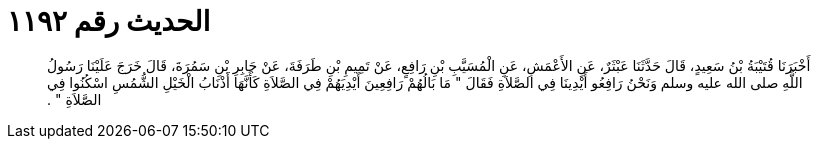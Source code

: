 
= الحديث رقم ١١٩٢

[quote.hadith]
أَخْبَرَنَا قُتَيْبَةُ بْنُ سَعِيدٍ، قَالَ حَدَّثَنَا عَبْثَرٌ، عَنِ الأَعْمَشِ، عَنِ الْمُسَيَّبِ بْنِ رَافِعٍ، عَنْ تَمِيمِ بْنِ طَرَفَةَ، عَنْ جَابِرِ بْنِ سَمُرَةَ، قَالَ خَرَجَ عَلَيْنَا رَسُولُ اللَّهِ صلى الله عليه وسلم وَنَحْنُ رَافِعُو أَيْدِينَا فِي الصَّلاَةِ فَقَالَ ‏"‏ مَا بَالُهُمْ رَافِعِينَ أَيْدِيَهُمْ فِي الصَّلاَةِ كَأَنَّهَا أَذْنَابُ الْخَيْلِ الشُّمُسِ اسْكُنُوا فِي الصَّلاَةِ ‏"‏ ‏.‏